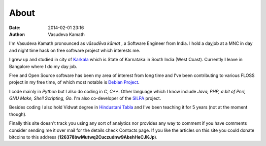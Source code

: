 About
#####

:date: 2014-02-01 23:16
:author: Vasudeva Kamath

I'm Vasudeva Kamath pronounced as *vāsudēva kāmat*  , a Software
Engineer from India. I hold a dayjob at a MNC  in day and night time
hack on free software project which  interests me.

I grew up and studied in city of `Karkala
<http://en.wikipedia.org/wiki/Karkala>`_ which is State of Karnataka
in South India (West Coast). Currently I leave in Bangalore where I do
my day job.

Free and Open Source software has been my area of interest from long
time and I've been contributing to various FLOSS project in my free
time, of which most notable is `Debian Project
<http://www.debian.org>`_.

I code mainly in *Python* but I also do coding in *C, C++*. Other
language which I know include *Java, PHP, a bit of Perl, GNU Make,
Shell Scripting, Go*. I'm also co-developer of the `SILPA
<http://silpa.org.in>`_ project.

Besides coding I also hold Vidwat degree in `Hindustani Tabla
<http://en.wikipedia.org/wiki/Tabla>`_ and I've been teaching it for 5
years (not at the moment though).

Finally this site doesn't track you using any sort of analytics nor
provides any way to comment if you have comments consider sending me
it over mail for the details check Contacts page. If you like the
articles on this site you could donate bitcoins to this address
(**126378bwMutwq2Cuczudnw9AbshHeCJKJp**).
